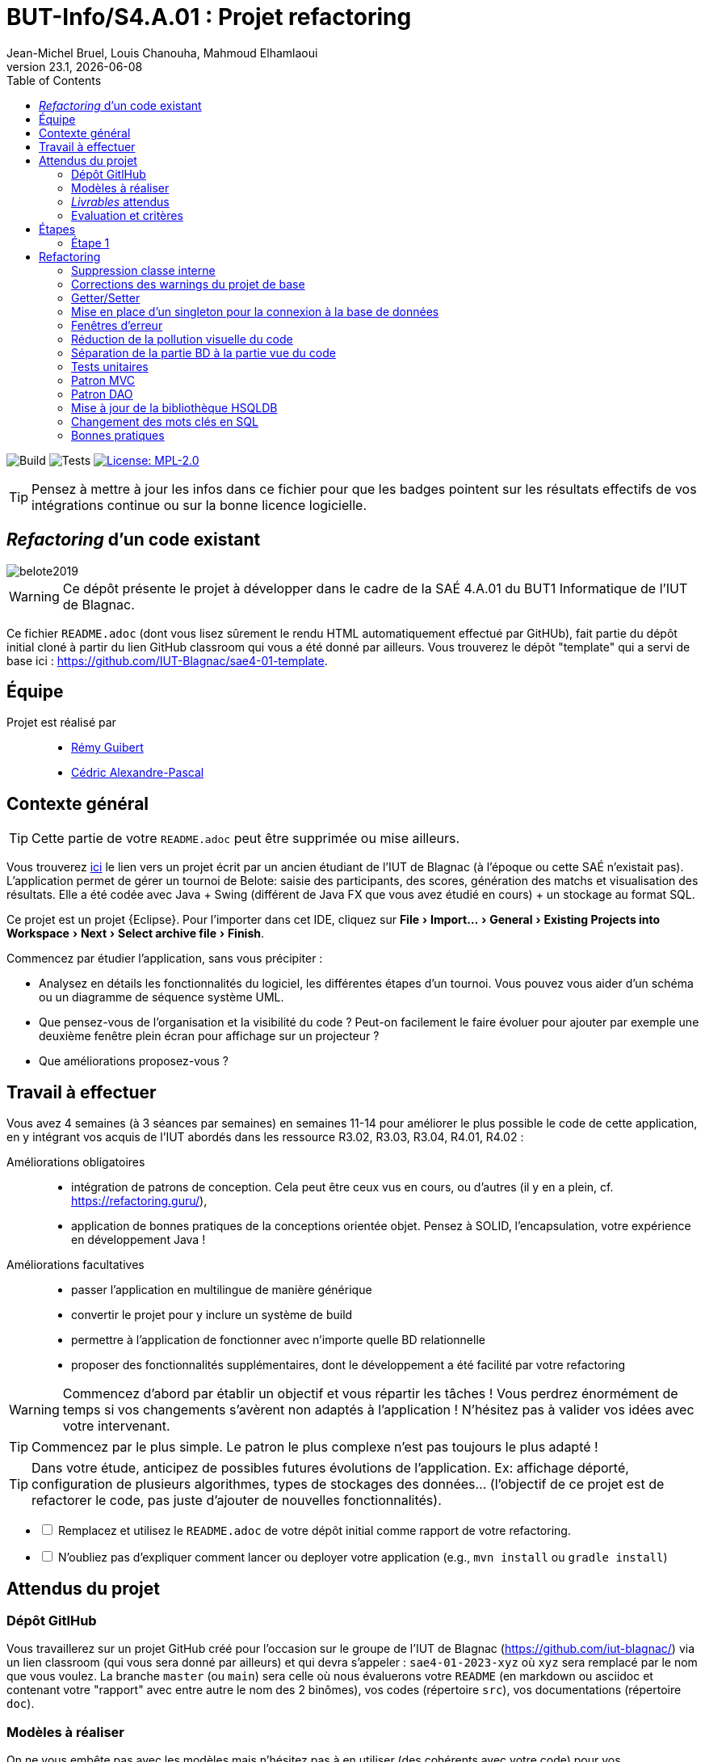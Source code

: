 // ------------------------------------------
//  Created by Jean-Michel Bruel on 2019-12.
//  Copyright (c) 2019 IRIT/U. Toulouse. All rights reserved.
// Thanks to Louis Chanouha for code & idea
// ------------------------------------------
= BUT-Info/S4.A.01 : Projet refactoring
Jean-Michel Bruel, Louis Chanouha, Mahmoud Elhamlaoui
v23.1, {localdate}
:mailto: jbruel@gmail.com
:status: bottom
:inclusion:
:experimental:
:toc: toc2
:icons: font
:window: _blank
:asciidoctorlink: link:http://asciidoctor.org/[Asciidoctor]indexterm:[Asciidoctor]

// Useful definitions
:asciidoc: http://www.methods.co.nz/asciidoc[AsciiDoc]
:icongit: icon:git[]
:git: http://git-scm.com/[{icongit}]
:plantuml: https://plantuml.com/fr/[plantUML]
:vscode: https://code.visualstudio.com/[VS Code]

ifndef::env-github[:icons: font]
// Specific to GitHub
ifdef::env-github[]
:!toc-title:
:caution-caption: :fire:
:important-caption: :exclamation:
:note-caption: :paperclip:
:tip-caption: :bulb:
:warning-caption: :warning:
:icongit: Git
endif::[]

// /!\ A MODIFIER !!!
:baseURL: https://github.com/IUT-Blagnac/sae4-01-2023-itellij-lover

// Tags
image:{baseURL}/actions/workflows/build.yml/badge.svg[Build]
image:{baseURL}/actions/workflows/tests.yml/badge.svg[Tests]
image:https://img.shields.io/badge/License-MPL%202.0-brightgreen.svg[License: MPL-2.0, link="https://opensource.org/licenses/MPL-2.0"]
//---------------------------------------------------------------

TIP: Pensez à mettre à jour les infos dans ce fichier pour que les badges pointent sur les résultats effectifs de vos intégrations continue ou sur la bonne licence logicielle.

== _Refactoring_ d'un code existant

image::img/belote2019.png[]

WARNING: Ce dépôt présente le projet à développer dans le cadre de la SAÉ 4.A.01 du BUT1 Informatique de l'IUT de Blagnac.

Ce fichier `README.adoc` (dont vous lisez sûrement le rendu HTML automatiquement effectué par GitHUb), fait partie du dépôt initial cloné à partir du lien GitHub classroom qui vous a été donné par ailleurs.
Vous trouverez le dépôt "template" qui a servi de base ici : https://github.com/IUT-Blagnac/sae4-01-template. 

== Équipe

Projet est réalisé par::

- https://github.com/PattateDouce[Rémy Guibert]
- https://github.com/Chaounne[Cédric Alexandre-Pascal]


== Contexte général

TIP: Cette partie de votre `README.adoc` peut être supprimée ou mise ailleurs.

Vous trouverez link:Belote2023.zip[ici] le lien vers un projet écrit par un ancien étudiant de l'IUT de Blagnac (à l'époque ou cette SAÉ n'existait pas). 
L'application permet de gérer un tournoi de Belote: saisie des participants, des scores, génération des matchs et visualisation des résultats. 
Elle a été codée avec Java + Swing (différent de Java FX que vous avez étudié en cours) + un stockage au format SQL.

Ce projet est un projet {Eclipse}. 
Pour l'importer dans cet  IDE, cliquez sur menu:File[Import...>General>Existing Projects into Workspace>Next>Select archive file>Finish].

Commencez par étudier l'application, sans vous précipiter :

- Analysez en détails les fonctionnalités du logiciel, les différentes étapes d'un tournoi. Vous pouvez vous aider d'un schéma ou un diagramme de séquence système UML.
- Que pensez-vous de l'organisation et la visibilité du code ? Peut-on facilement le faire évoluer pour ajouter par exemple une deuxième fenêtre plein écran pour affichage sur un projecteur ?
- Que améliorations proposez-vous ?

== Travail à effectuer

Vous avez 4 semaines (à 3 séances par semaines) en semaines 11-14 pour améliorer le plus possible le code de cette application, en y intégrant vos acquis de l'IUT abordés dans les ressource R3.02, R3.03, R3.04, R4.01, R4.02 :

Améliorations obligatoires::
- intégration de patrons de conception. Cela peut être ceux vus en cours, ou d'autres (il y en a plein, cf. https://refactoring.guru/),
- application de bonnes pratiques de la conceptions orientée objet. Pensez à SOLID, l'encapsulation, votre expérience en développement Java !

Améliorations facultatives::
- passer l'application en multilingue de manière générique
- convertir le projet pour y inclure un système de build
- permettre à l'application de fonctionner avec n'importe quelle BD relationnelle
- proposer des fonctionnalités supplémentaires, dont le développement a été  facilité par votre refactoring

WARNING: Commencez d'abord par établir un objectif et vous répartir les tâches ! Vous perdrez énormément de temps si vos changements s'avèrent non adaptés à l'application ! N'hésitez pas à valider vos idées avec votre intervenant.

TIP: Commencez par le plus simple. Le patron le plus complexe n'est pas toujours le plus adapté !

TIP: Dans votre étude, anticipez de possibles futures évolutions de l'application. Ex: affichage déporté, configuration de plusieurs algorithmes, types de stockages des données... (l'objectif de ce projet est de refactorer le code, pas juste d'ajouter de nouvelles fonctionnalités).

[%interactive]
* [ ] Remplacez et utilisez le `README.adoc` de votre dépôt initial comme rapport de votre refactoring.
* [ ] N'oubliez pas d'expliquer comment lancer ou deployer votre application (e.g., `mvn install` ou `gradle install`)

== Attendus du projet

ifdef::slides[:leveloffset: -1]

=== Dépôt GitlHub

Vous travaillerez sur un projet GitHub créé pour l'occasion sur le groupe de l'IUT de Blagnac (https://github.com/iut-blagnac/) via un lien classroom (qui vous sera donné par ailleurs) et qui devra s'appeler : `sae4-01-2023-xyz` où `xyz` sera remplacé par le nom que vous voulez. 
La branche `master` (ou `main`) sera celle où nous évaluerons votre `README` (en markdown ou asciidoc et contenant votre "rapport" avec entre autre le nom des 2 binômes), vos codes (répertoire `src`), vos documentations (répertoire `doc`).

=== Modèles à réaliser

On ne vous embête pas avec les modèles mais n'hésitez pas à en utiliser
(des cohérents avec votre code) pour vos documentations.
Rien ne vaut un bon diagramme de classe pour montrer  un  "avant-après".

=== _Livrables_ attendus

Votre projet sera constitué du contenu de la branche master de votre dépôt créé pour l'occasion sur GitHub à la date du *vendredi 07/04/2023* à minuit.

Votre rapport sera votre `README`, contenant (outre les éléments habituels d'un rapport comme les noms et contact des binômes, une table des matières, ...)
une courte explication par chaque fonctionnalité nouvelle ou refactoring précis
avec des extraits de code illustratifs et une justification pour chaque modification.

Un bonus conséquent sera donné à ceux qui expriment et organisent leurs idées de refactoring en utilisant les issues GitHub de manière propre (taguées selon leur type, closed quand insérées dans le code, testées, documentées, avec   éventuellement la branche associée).

=== Evaluation et critères

Vous pourrez travailler en groupe de 2 max.

Les principaux critères qui guideront la notation seront :

- pertinence des choix
- pertinence des tests
- qualité du code
- qualité du rapport (illustration, explications)
- nombre et difficulté des modifications (pensez à utiliser des numéros ou des identifiants permettant de les retrouver facilement dans les codes, par exemple en les liants à des issues)
- extras (modèles, build, ci, ...)

TIP: En cas de besoin, n'hésitez pas à me contacter (jean-michel.bruel@univ-tlse2.fr) ou à poser des questions sur le channel `#sae-s4-fi-refactoring` du Discord de l'IUT.

**********************************************************************
Document généré par mailto:{email}[{author}] via {asciidoctorlink} (version `{asciidoctor-version}`).
Pour l'instant ce document est libre d'utilisation et géré par la 'Licence Creative Commons'.
image:img/88x31.png["Licence Creative
Commons",style="border-width:0",link="http://creativecommons.org/licenses/by-sa/3.0/"]
http://creativecommons.org/licenses/by-sa/3.0/[licence Creative Commons Paternité - Partage à l&#39;Identique 3.0 non transposé].
**********************************************************************

== Étapes

=== Étape 1 

https://github.com/IUT-Blagnac/sae4-01-2023-itellij-lover/releases/tag/v1[Lien vers la release]

Remarques : 

- Aucun package 
- Pas de séparation entre la vue et le controller
- Pas de javadoc ni de commentaire
- Fichier .jar dans le dépôt 
- Pas de gestionnaire de dépendance (Maven)
- Aucun patron 
- Difficile à maintenir

Diagramme de classe : 


image::doc/Diagramme classe.png[]


Diagramme de séquence : 


image::doc/Diagramme sequence.png[]

== Refactoring

=== Suppression classe interne

==== Match

Nous avons enlevé la classe interne Match car nous trouvions cela redondant d'avoir Match et MatchM, nous avons donc fait le choix de garder uniquement MatchM et d'y créer un constructeur qui ressemble à celui de Match.

=== Corrections des warnings du projet de base

==== Belotte.java

Il n'y a pas eu grand chose à faire, juste de ne pas initialiser deux variables à `null`, de vérifier que le dossier de stockage à bien était créé, et de ne pas utiliser une mthode déprécier.

==== Fenetre.java

De nombreux champs pouvait être remplacés par des variables locales, et certains pouvait être `final`. On a aussi supprimé du code commenté ainsi qu'une variable qui vallait tout le temps `false`, qui était donc inutile, ainsi qu'une condition sans corps.

==== Tournoi.java

De nombreux String pouvait être remplacés par des StringBuilder, car ils étaient concatainé dans des boucles. On a aussi supprimé du code commenté. Et quelques méthode revoyer une valeur jamais utilisé donc nous avons remplacer le type de sortie par `void`



=== Getter/Setter

==== Equipe

Pour la classe équipe nous avons mis tout les champs en privé et créer un getter pour chacun d'entre eux en plus d'un setter pour `eq1` et `eq2`.

==== MatchM

Ici, nous avons passé tous les attributs en privés et nous avons créé des getters pour chaque attributs et des setters pour `score1` et `score2`.

==== Fenetre

Pleins de champs ont été transformés en variables locales car ils ne sont pas utilisés ailleur. Toutes les méthodes sont désormais privées, cela n'a pas poser problème car elles n'étaient pas utilisées hors de la classe.

==== Tournoi

Dans cette classe nous avons utilisé les getters et setters créés, notamment pour MatchM. Nous avons aussi mit en privé les attributs pour plus de sécuritée et un getter pour `id_tournoi`.

=== Mise en place d'un singleton pour la connexion à la base de données

Nous avons créée la classe `DatabaseSingleton.java` afin de se connecter à la base de données. 

=== Fenêtres d'erreur

Création d'une méthode statique permettant d'afficher une fenêtre d'erreur avec le message souhaité, ainsi nous pouvons supprimer pas mal de retour d'erreur présents dans la console.

==== Tournoi & Belote

Utilisation de `Window.affichererreur(String)` pour l'affichage dans une fenêtre d'erreur.

=== Réduction de la pollution visuelle du code

==== Fenetre & Tournoi 

Suppression de beaucoup de `this.` inutiles.

=== Séparation de la partie BD à la partie vue du code

==== Window (anciennement Fenetre)

Création de la classe `DatabaseStaticMethods` afin d'y mettre toutes les méthodes pour récupérer les informations de ou des matchs dans la base de données. Utilisation de cette classe dans la classe Window pour afficher les informations des matchs.

=== Tests unitaires

Ajout des tests unitaires pour les modèles de données, donc pour Match ainsi que pour Equipe.

=== Patron MVC

Séparation dans plusieurs package pour les modèles de données, donc Match et Equipe, et pour la vue, donc Window. Séparation aussi des parties SQL présente dans Window (anciennement Fenetre)

=== Patron DAO

Nous avons mis en place la patron Data Access Object dans un partie du projet, à savoir pour les classe modèles Equipe et Match. Ces nouvelles classes implémentent l'interface DAO qui définit des méthgode de base tel que `add()`, `update()` ou encore `get()`.

=== Mise à jour de la bibliothèque HSQLDB

Utilisation de la version 2.7.1 de HSQLDB afin de prévenir et éviter des vulnérabilités.

=== Changement des mots clés en SQL

Les mots clés SQL sont désormais en majuscules et les nom de table au singulier.

=== Bonnes pratiques

==== Issues

Mise en place des issues pour savoir ce que l'on prévoit de faire et aussi pour se répartir les tâches.

==== Pull request

Mise en place de pull request et de branch autres que `master` afin de ne pas empiéter sur le travail de l'autre aussi pour ne pas à avoir à pull tout le temps et avec des risques avec la structure du programme.

==== Commentaires

Nous avons commentés les classes et méthodes importante et avons généré la Javadoc, disponible https://iut-blagnac.github.io/sae4-01-2023-itellij-lover/[ici].
